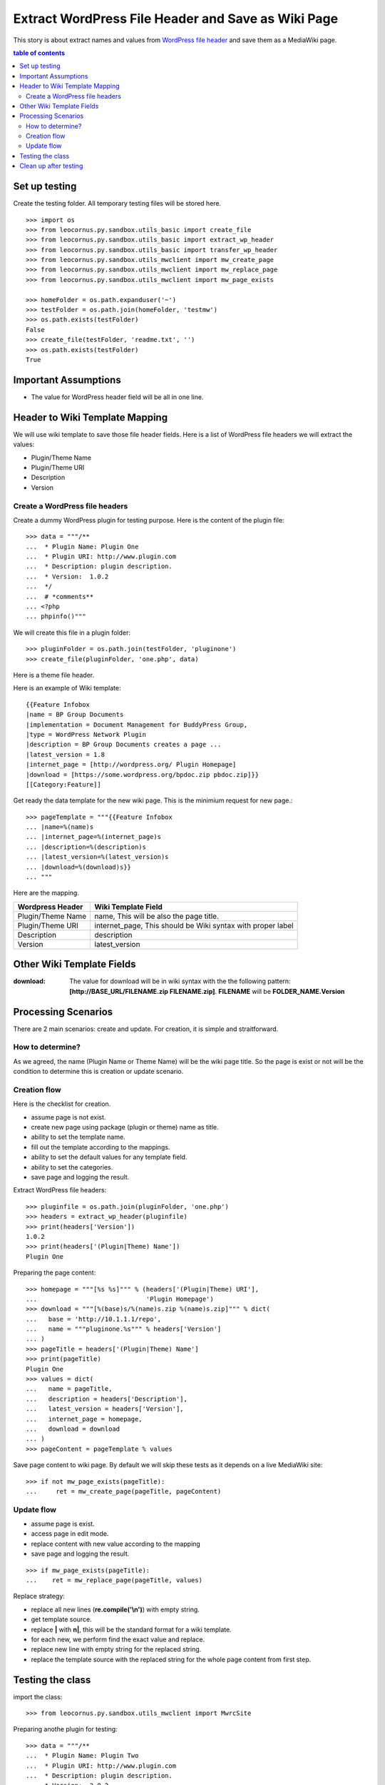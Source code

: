 Extract WordPress File Header and Save as Wiki Page
===================================================

This story is about extract names and values from `WordPress file
header`_ and save them as a MediaWiki page.

.. contents:: table of contents
   :depth: 5

Set up testing
--------------

Create the testing folder.
All temporary testing files will be stored here.
::

  >>> import os
  >>> from leocornus.py.sandbox.utils_basic import create_file
  >>> from leocornus.py.sandbox.utils_basic import extract_wp_header
  >>> from leocornus.py.sandbox.utils_basic import transfer_wp_header 
  >>> from leocornus.py.sandbox.utils_mwclient import mw_create_page
  >>> from leocornus.py.sandbox.utils_mwclient import mw_replace_page
  >>> from leocornus.py.sandbox.utils_mwclient import mw_page_exists

  >>> homeFolder = os.path.expanduser('~')
  >>> testFolder = os.path.join(homeFolder, 'testmw')
  >>> os.path.exists(testFolder)
  False
  >>> create_file(testFolder, 'readme.txt', '')
  >>> os.path.exists(testFolder)
  True

Important Assumptions
---------------------

- The value for WordPress header field  will be all in one line.

Header to Wiki Template Mapping
-------------------------------

We will use wiki template to save those file header fields.
Here is a list of WordPress file headers we will extract the values:

- Plugin/Theme Name
- Plugin/Theme URI
- Description
- Version

Create a WordPress file headers
~~~~~~~~~~~~~~~~~~~~~~~~~~~~~~~

Create a dummy WordPress plugin for testing purpose.
Here is the content of the plugin file::

  >>> data = """/**
  ...  * Plugin Name: Plugin One
  ...  * Plugin URI: http://www.plugin.com
  ...  * Description: plugin description.
  ...  * Version:  1.0.2
  ...  */
  ...  # *comments**
  ... <?php
  ... phpinfo()"""

We will create this file in a plugin folder::

  >>> pluginFolder = os.path.join(testFolder, 'pluginone')
  >>> create_file(pluginFolder, 'one.php', data)

Here is a theme file header.

Here is an example of Wiki template::

  {{Feature Infobox
  |name = BP Group Documents
  |implementation = Document Management for BuddyPress Group, 
  |type = WordPress Network Plugin
  |description = BP Group Documents creates a page ...
  |latest_version = 1.8
  |internet_page = [http://wordpress.org/ Plugin Homepage]
  |download = [https://some.wordpress.org/bpdoc.zip pbdoc.zip]}}
  [[Category:Feature]]

Get ready the data template for the new wiki page.
This is the minimium request for new page.::

  >>> pageTemplate = """{{Feature Infobox
  ... |name=%(name)s
  ... |internet_page=%(internet_page)s
  ... |description=%(description)s
  ... |latest_version=%(latest_version)s
  ... |download=%(download)s}}
  ... """

Here are the mapping.

================== ============================================
Wordpress Header   Wiki Template Field
================== ============================================
Plugin/Theme Name  name, 
                   This will be also the page title.
Plugin/Theme URI   internet_page,
                   This should be Wiki syntax with proper label
Description        description
Version            latest_version
================== ============================================

Other Wiki Template Fields
--------------------------

:download:
  The value for download will be in wiki syntax with the
  the following pattern: 
  **[http://BASE_URL/FILENAME.zip FILENAME.zip]**.
  **FILENAME** will be **FOLDER_NAME.Version**

Processing Scenarios
--------------------

There are 2 main scenarios: create and update.
For creation, it is simple and straitforward.

How to determine?
~~~~~~~~~~~~~~~~~

As we agreed, the name (Plugin Name or Theme Name) will be the 
wiki page title.
So the page is exist or not will be the condition to determine
this is creation or update scenario.

Creation flow
~~~~~~~~~~~~~

Here is the checklist for creation.

- assume page is not exist.
- create new page using package (plugin or theme) name as title.
- ability to set the template name.
- fill out the template according to the mappings.
- ability to set the default values for any template field.
- ability to set the categories.
- save page and logging the result.

Extract WordPress file headers::

  >>> pluginfile = os.path.join(pluginFolder, 'one.php')
  >>> headers = extract_wp_header(pluginfile)
  >>> print(headers['Version'])
  1.0.2
  >>> print(headers['(Plugin|Theme) Name'])
  Plugin One

Preparing the page content::

  >>> homepage = """[%s %s]""" % (headers['(Plugin|Theme) URI'],
  ...                             'Plugin Homepage')
  >>> download = """[%(base)s/%(name)s.zip %(name)s.zip]""" % dict(
  ...   base = 'http://10.1.1.1/repo',
  ...   name = """pluginone.%s""" % headers['Version']
  ... )
  >>> pageTitle = headers['(Plugin|Theme) Name']
  >>> print(pageTitle)
  Plugin One
  >>> values = dict(
  ...   name = pageTitle,
  ...   description = headers['Description'],
  ...   latest_version = headers['Version'],
  ...   internet_page = homepage,
  ...   download = download
  ... )
  >>> pageContent = pageTemplate % values

Save page content to wiki page.
By default we will skip these tests as it depends on a
live MediaWiki site::

  >>> if not mw_page_exists(pageTitle):
  ...     ret = mw_create_page(pageTitle, pageContent)

Update flow
~~~~~~~~~~~

- assume page is exist.
- access page in edit mode.
- replace content with new value according to the mapping
- save page and logging the result.

::

  >>> if mw_page_exists(pageTitle):
  ...    ret = mw_replace_page(pageTitle, values)

Replace strategy:

- replace all new lines (**re.compile('\\n')**) with empty string.
- get template source.
- replace **\|** with **\n|**, this will be the standard 
  format for a wiki template.
- for each new, we perform find the exact value and replace.
- replace new line with empty string for the replaced string.
- replace the template source with the replaced string for the 
  whole page content from first step.

Testing the class
-----------------

import the class::

  >>> from leocornus.py.sandbox.utils_mwclient import MwrcSite

Preparing anothe plugin for testing::

  >>> data = """/**
  ...  * Plugin Name: Plugin Two
  ...  * Plugin URI: http://www.plugin.com
  ...  * Description: plugin description.
  ...  * Version:  2.0.2
  ...  */
  ...  # *comments**
  ... <?php
  ... phpinfo()"""
  >>> pluginTwo = os.path.join(testFolder, 'plugintwo')
  >>> create_file(pluginTwo, 'two.php', data)

Extract the WordPress Headers::

  >>> pluginfile = os.path.join(pluginTwo, 'two.php')
  >>> headers = extract_wp_header(pluginfile)
  >>> print(headers['Version'])
  2.0.2
  >>> print(headers['(Plugin|Theme) Name'])
  Plugin Two

Get ready the page content by fill in the template::

  >>> values = transfer_wp_header(headers, 'plugintwo',
  ...                    'http://10.0.0.1/repo')
  >>> print(values['name'])
  Plugin Two
  >>> print(values['latest_version'])
  2.0.2
  >>> pageContent = pageTemplate % values

Testing the creation case::

  >>> site = MwrcSite()
  >>> if not site.page_exists(values['name']):
  ...     ret = site.create_page(values['name'], pageContent, 
  ...                            'create new page')

Testing the update case::

  >>> if site.page_exists(values['name']):
  ...     ret = site.replace_page(values['name'], values,
  ...                             'Replace Page')

Clean up after testing
----------------------

Simply remove the whole test folder to clean up.
::

  >>> import shutil
  >>> if(os.path.exists(testFolder)):
  ...     shutil.rmtree(testFolder)
  >>> os.path.exists(testFolder)
  False

.. _WordPress file header: https://codex.wordpress.org/File_Header
